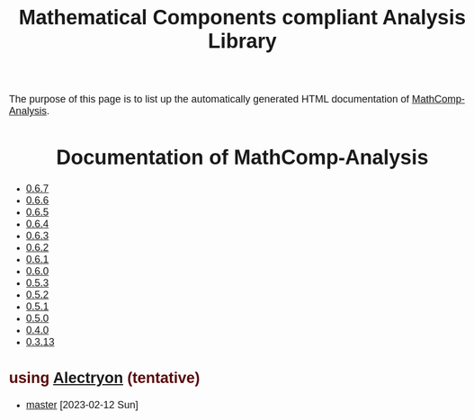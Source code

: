 #+TITLE: Mathematical Components compliant Analysis Library
#+OPTIONS: toc:nil
#+OPTIONS: ^:nil
#+OPTIONS: html-postamble:nil
#+OPTIONS: num:nil
#+HTML_HEAD: <meta http-equiv="Content-Type" content="text/html; charset=utf-8">
#+HTML_HEAD: <style type="text/css"> body {font-family: Arial, Helvetica; margin-left: 5em; font-size: large;} </style>
#+HTML_HEAD: <style type="text/css"> h1 {margin-left: 0em; padding: 0px; text-align: center} </style>
#+HTML_HEAD: <style type="text/css"> h2 {margin-left: 0em; padding: 0px; color: #580909} </style>
#+HTML_HEAD: <style type="text/css"> h3 {margin-left: 1em; padding: 0px; color: #C05001;} </style>
#+HTML_HEAD: <style type="text/css"> body { max-width: 1100px; width: 100% - 30px; margin-left: 30px; }</style>

The purpose of this page is to list up the automatically generated HTML documentation of
[[https://github.com/math-comp/analysis][MathComp-Analysis]].

* Documentation of MathComp-Analysis

-  [[file:htmldoc_0_6_7/index.html][0.6.7]]
-  [[file:htmldoc_0_6_6/index.html][0.6.6]]
-  [[file:htmldoc_0_6_5/index.html][0.6.5]]
-  [[file:htmldoc_0_6_4/index.html][0.6.4]]
-  [[file:htmldoc_0_6_3/index.html][0.6.3]]
-  [[file:htmldoc_0_6_2/index.html][0.6.2]]
-  [[file:htmldoc_0_6_1/index.html][0.6.1]]
-  [[file:htmldoc_0_6_0/index.html][0.6.0]]
-  [[file:htmldoc_0_5_3/index.html][0.5.3]]
-  [[file:htmldoc_0_5_2/index.html][0.5.2]]
-  [[file:htmldoc_0_5_1/index.html][0.5.1]]
-  [[file:htmldoc_0_5_0/index.html][0.5.0]]
-  [[file:htmldoc_0_4_0/index.html][0.4.0]]
-  [[file:htmldoc_0_3_13/index.html][0.3.13]]

** using [[https://github.com/math-comp/analysis/pull/677][Alectryon]] (tentative)

- [[file:htmldoc_master_alectryon][master]] [2023-02-12 Sun]

